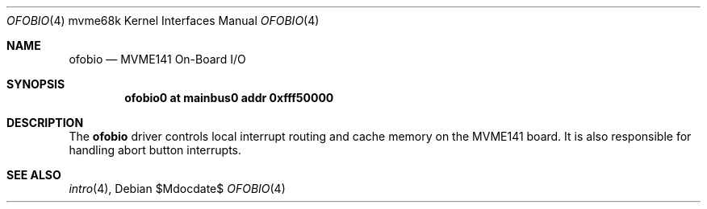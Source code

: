 .\"	$OpenBSD: src/share/man/man4/man4.mvme68k/ofobio.4,v 1.1 2009/03/01 22:08:12 miod Exp $
.\"
.\" Copyright (c) 2009 Miodrag Vallat.
.\"
.\" Permission to use, copy, modify, and distribute this software for any
.\" purpose with or without fee is hereby granted, provided that the above
.\" copyright notice and this permission notice appear in all copies.
.\"
.\" THE SOFTWARE IS PROVIDED "AS IS" AND THE AUTHOR DISCLAIMS ALL WARRANTIES
.\" WITH REGARD TO THIS SOFTWARE INCLUDING ALL IMPLIED WARRANTIES OF
.\" MERCHANTABILITY AND FITNESS. IN NO EVENT SHALL THE AUTHOR BE LIABLE FOR
.\" ANY SPECIAL, DIRECT, INDIRECT, OR CONSEQUENTIAL DAMAGES OR ANY DAMAGES
.\" WHATSOEVER RESULTING FROM LOSS OF USE, DATA OR PROFITS, WHETHER IN AN
.\" ACTION OF CONTRACT, NEGLIGENCE OR OTHER TORTIOUS ACTION, ARISING OUT OF
.\" OR IN CONNECTION WITH THE USE OR PERFORMANCE OF THIS SOFTWARE.
.\"
.Dd $Mdocdate$
.Dt OFOBIO 4 mvme68k
.Os
.Sh NAME
.Nm ofobio
.Nd MVME141 On-Board I/O
.Sh SYNOPSIS
.Cd "ofobio0 at mainbus0 addr 0xfff50000"
.Sh DESCRIPTION
The
.Nm
driver controls local interrupt routing and cache memory on the MVME141 board.
It is also responsible for handling abort button interrupts.
.Sh SEE ALSO
.\" .Xr clock 4 ,
.\" .Xr dart 4 ,
.Xr intro 4 ,
.\" .Xr nvram 4
.\" .Xr vsb 4
.\" .Xr vme 4
